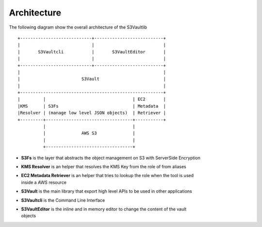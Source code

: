.. _architecture:

Architecture
============

The following diagram show the overall architecture of the S3Vaultlib

::

    +----------------------------+---------------------------+
    |                            |                           |
    |       S3Vaultcli           |       S3VaultEditor       |
    |                            |                           |
    +----------------------------+---------------------------+
    |                                                        |
    |                        S3Vault                         |
    |                                                        |
    +--------------------------------------------------------+
    |         |                                  | EC2       |
    |KMS      | S3Fs                             | Metadata  |
    |Resolver | (manage low level JSON objects)  | Retriever |
    +---------+----------------------------------+-----------+
              |                                  |
              |              AWS S3              |
              |                                  |
              +----------------------------------+

* | **S3Fs** is the layer that abstracts the object management on S3 with ServerSide Encryption
* | **KMS Resolver** is an helper that resolves the KMS Key from the role of from aliases
* | **EC2 Metadata Retriever** is an helper that tries to lookup the role when the tool is used
  | inside a AWS resource
* | **S3Vault** is the main library that export high level APIs to be used in other applications
* | **S3Vaultcli** is the Command Line Interface
* | **S3VaultEditor** is the inline and in memory editor to change the content of the vault
  | objects
